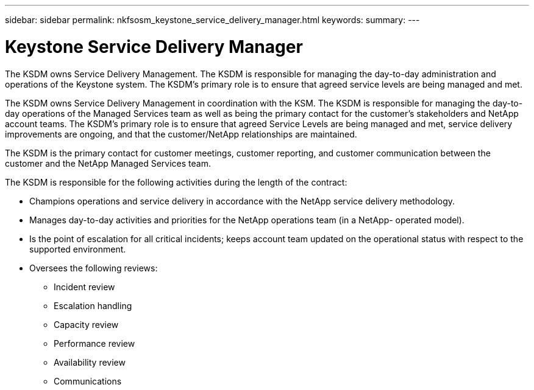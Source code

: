 ---
sidebar: sidebar
permalink: nkfsosm_keystone_service_delivery_manager.html
keywords:
summary:
---

= Keystone Service Delivery Manager
:hardbreaks:
:nofooter:
:icons: font
:linkattrs:
:imagesdir: ./media/

//
// This file was created with NDAC Version 2.0 (August 17, 2020)
//
// 2020-10-08 17:14:48.578700
//

[.lead]
The KSDM owns Service Delivery Management. The KSDM is responsible for managing the day-to-day administration and operations of the Keystone system. The KSDM’s primary role is to ensure that agreed service levels are being managed and met.

The KSDM owns Service Delivery Management in coordination with the KSM. The KSDM is responsible for managing the day-to-day operations of the Managed Services team as well as being the primary contact for the customer’s stakeholders and NetApp account teams. The KSDM’s primary role is to ensure that agreed Service Levels are being managed and met, service delivery improvements are ongoing,  and that the customer/NetApp relationships are maintained.

The KSDM is the primary contact for customer meetings, customer reporting,  and customer communication between the customer and the NetApp Managed Services team.

The KSDM is responsible for the following activities during the length of the contract:

* Champions operations and service delivery in accordance with the NetApp service delivery methodology.
* Manages day-to-day activities and priorities for the NetApp operations team (in a NetApp- operated model).  
* Is the point of escalation for all critical incidents; keeps account team updated on the operational status with respect to the supported environment.
* Oversees the following reviews:
** Incident review
** Escalation handling
** Capacity review
** Performance review
** Availability review
** Communications
